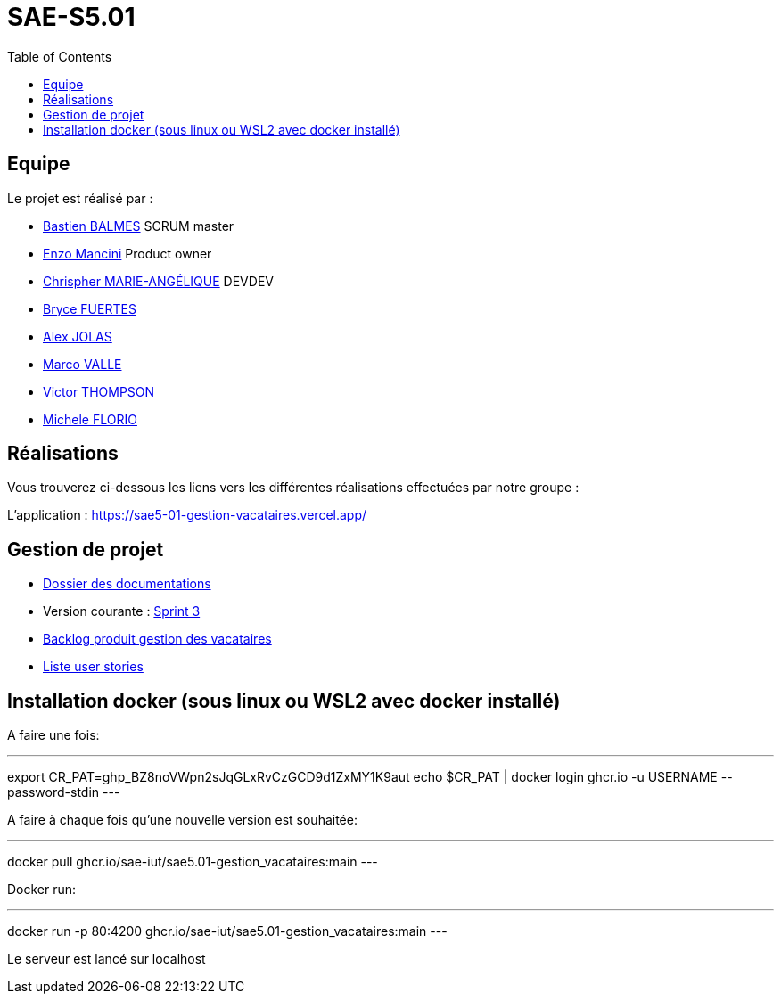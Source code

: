 
= SAE-S5.01
:toc:



== Equipe

Le projet est réalisé par :

- https://github.com/Zekoko[Bastien BALMES] SCRUM master
- https://github.com/EnzoMancini[Enzo Mancini] Product owner
- https://github.com/Chris-973[Chrispher MARIE-ANGÉLIQUE] DEVDEV
- https://github.com/BryceFuerty[Bryce FUERTES]
- https://github.com/Jolex35[Alex JOLAS]
- https://github.com/Stemon8[Marco VALLE]
- https://github.com/VictorThompsonKeyl[Victor THOMPSON]
- https://github.com/RedeiFantasmi[Michele FLORIO]


== Réalisations 

.Vous trouverez ci-dessous les liens vers les différentes réalisations effectuées par notre groupe :

L'application : https://sae5-01-gestion-vacataires.vercel.app/

== Gestion de projet

- https://github.com/SAE-IUT/sae5.01-gestion_vacataires/tree/main/Doc[Dossier des documentations]

- Version courante : https://github.com/SAE-IUT/sae5.01-gestion_vacataires/releases/tag/V.3[Sprint 3]

- https://github.com/SAE-IUT/sae5.01-gestion_vacataires/tree/main/Doc/Backlog-Produit-Site-Vacataires.adoc[Backlog produit gestion des vacataires]

- https://github.com/SAE-IUT/sae5.01-gestion_vacataires/labels/US[Liste user stories]

== Installation docker (sous linux ou WSL2 avec docker installé)

A faire une fois:

---
export CR_PAT=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
echo $CR_PAT | docker login ghcr.io -u USERNAME --password-stdin
---

A faire à chaque fois qu'une nouvelle version est souhaitée:

---
docker pull ghcr.io/sae-iut/sae5.01-gestion_vacataires:main
---

Docker run:
 
---
docker run -p 80:4200 ghcr.io/sae-iut/sae5.01-gestion_vacataires:main
---

Le serveur est lancé sur localhost
